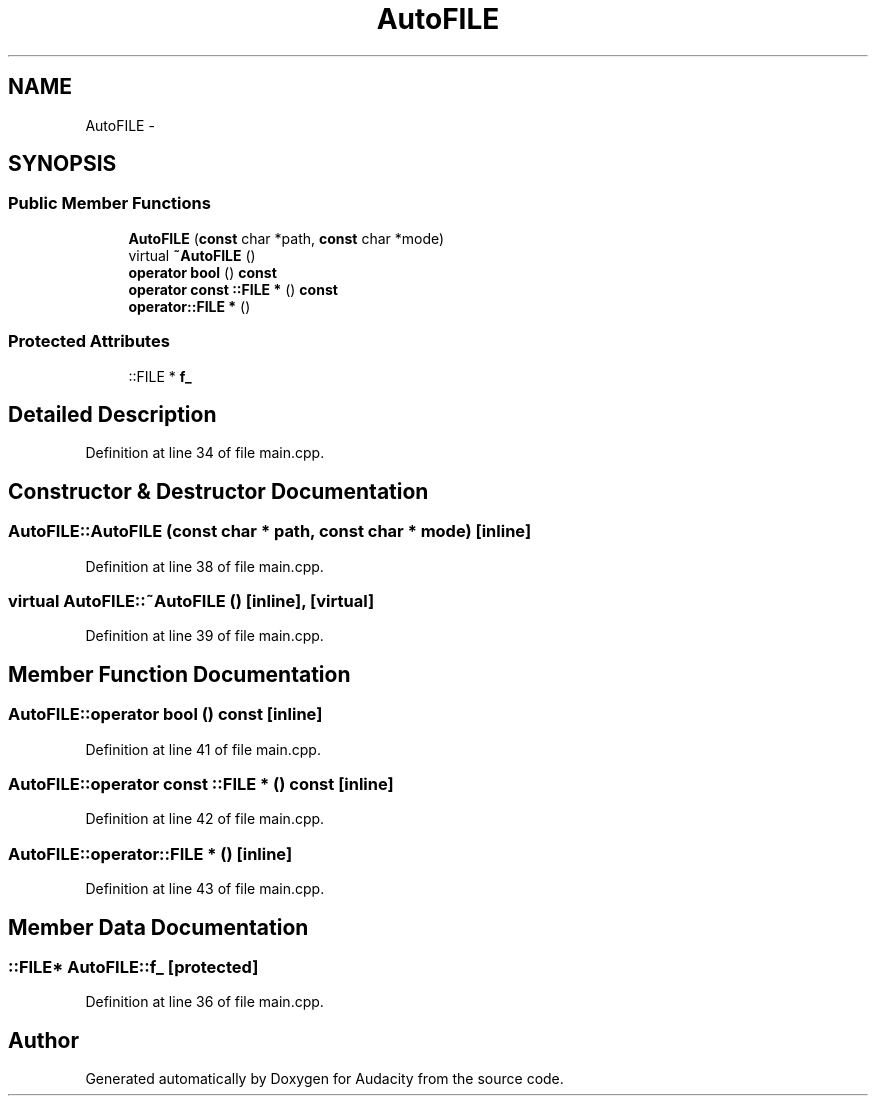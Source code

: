 .TH "AutoFILE" 3 "Thu Apr 28 2016" "Audacity" \" -*- nroff -*-
.ad l
.nh
.SH NAME
AutoFILE \- 
.SH SYNOPSIS
.br
.PP
.SS "Public Member Functions"

.in +1c
.ti -1c
.RI "\fBAutoFILE\fP (\fBconst\fP char *path, \fBconst\fP char *mode)"
.br
.ti -1c
.RI "virtual \fB~AutoFILE\fP ()"
.br
.ti -1c
.RI "\fBoperator bool\fP () \fBconst\fP "
.br
.ti -1c
.RI "\fBoperator const ::FILE *\fP () \fBconst\fP "
.br
.ti -1c
.RI "\fBoperator::FILE *\fP ()"
.br
.in -1c
.SS "Protected Attributes"

.in +1c
.ti -1c
.RI "::FILE * \fBf_\fP"
.br
.in -1c
.SH "Detailed Description"
.PP 
Definition at line 34 of file main\&.cpp\&.
.SH "Constructor & Destructor Documentation"
.PP 
.SS "AutoFILE::AutoFILE (\fBconst\fP char * path, \fBconst\fP char * mode)\fC [inline]\fP"

.PP
Definition at line 38 of file main\&.cpp\&.
.SS "virtual AutoFILE::~AutoFILE ()\fC [inline]\fP, \fC [virtual]\fP"

.PP
Definition at line 39 of file main\&.cpp\&.
.SH "Member Function Documentation"
.PP 
.SS "AutoFILE::operator \fBbool\fP () const\fC [inline]\fP"

.PP
Definition at line 41 of file main\&.cpp\&.
.SS "AutoFILE::operator \fBconst\fP ::FILE * () const\fC [inline]\fP"

.PP
Definition at line 42 of file main\&.cpp\&.
.SS "AutoFILE::operator::FILE * ()\fC [inline]\fP"

.PP
Definition at line 43 of file main\&.cpp\&.
.SH "Member Data Documentation"
.PP 
.SS "::FILE* AutoFILE::f_\fC [protected]\fP"

.PP
Definition at line 36 of file main\&.cpp\&.

.SH "Author"
.PP 
Generated automatically by Doxygen for Audacity from the source code\&.

